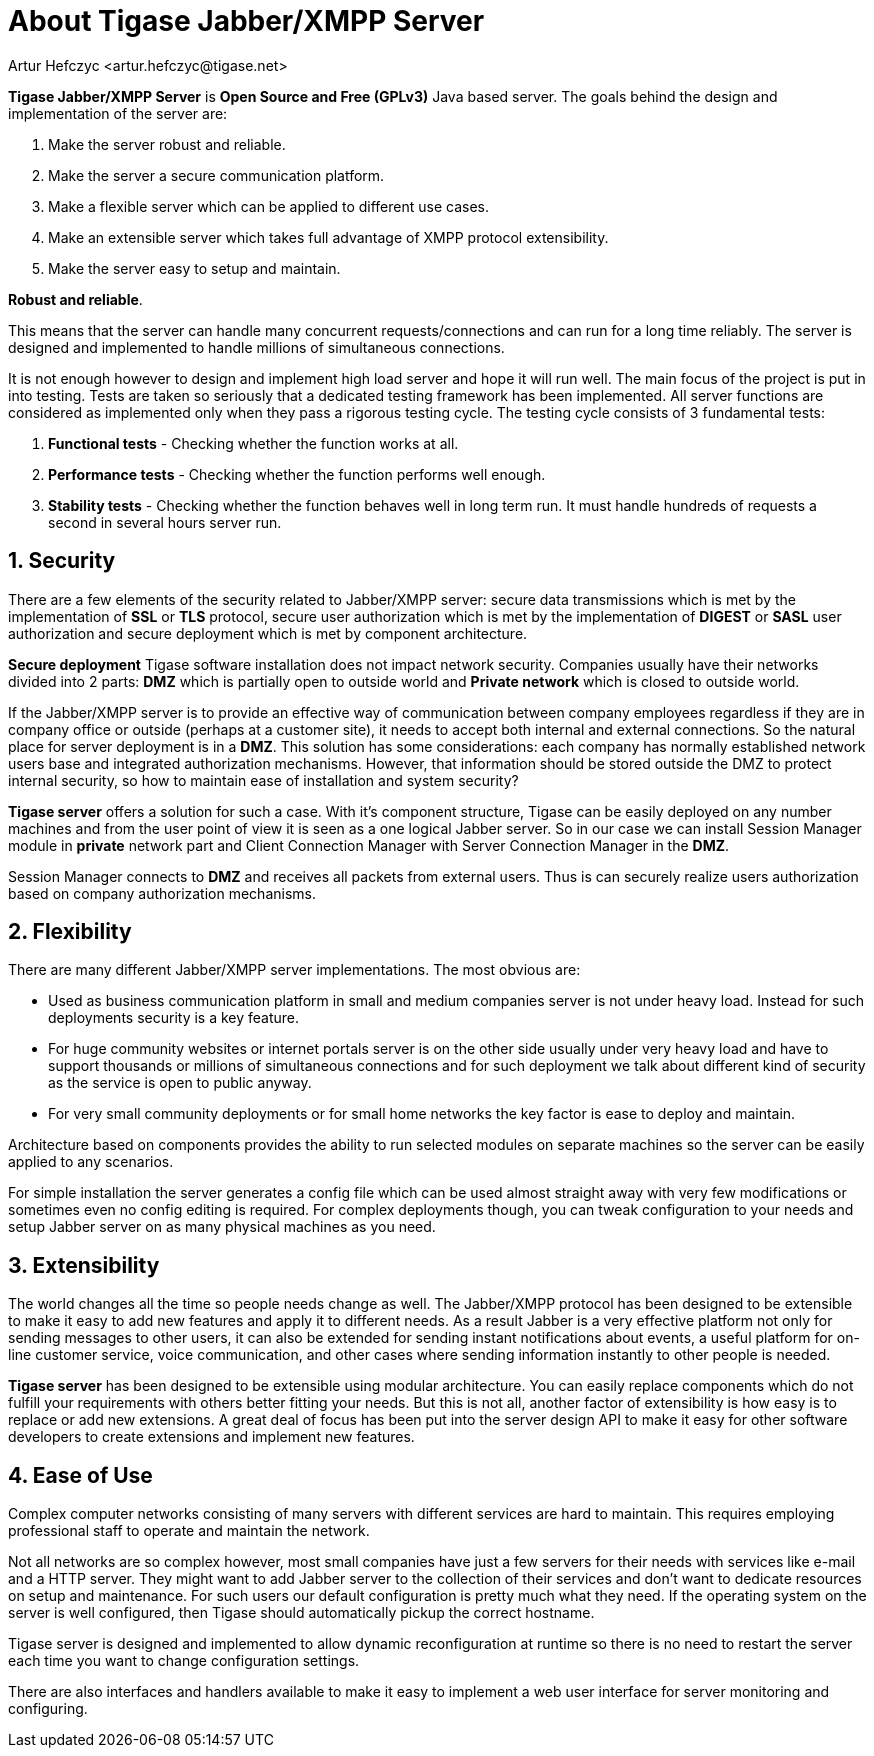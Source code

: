 [[about]]
About Tigase Jabber/XMPP Server
===============================
:Author: Artur Hefczyc <artur.hefczyc@tigase.net>
:Version: v2.0, June 2014: reformatted for AsciiDoc
:Date:  2010-04-06 16:18
:Revision: 2.1

:toc:
:numbered:
:website: http://tigase.net

*Tigase Jabber/XMPP Server* is *Open Source and Free (GPLv3)* Java based server. The goals behind the design and implementation of the server are:

. Make the server robust and reliable.
. Make the server a secure communication platform.
. Make a flexible server which can be applied to different use cases.
. Make an extensible server which takes full advantage of XMPP protocol extensibility.
. Make the server easy to setup and maintain.

*Robust and reliable*.

This means that the server can handle many concurrent requests/connections and can run for a long time reliably. The server is designed and implemented to handle millions of simultaneous connections.

It is not enough however to design and implement high load server and hope it will run well. The main focus of the project is put in into testing. Tests are taken so seriously that a dedicated testing framework has been implemented. All server functions are considered as implemented only when they pass a rigorous testing cycle. The testing cycle consists of 3 fundamental tests:

. *Functional tests* - Checking whether the function works at all.
. *Performance tests* - Checking whether the function performs well enough.
. *Stability tests* - Checking whether the function behaves well in long term run. It must handle hundreds of requests a second in several hours server run.

Security
--------

There are a few elements of the security related to Jabber/XMPP server: secure data transmissions which is met by the implementation of *SSL* or *TLS* protocol, secure user authorization which is met by the implementation of *DIGEST* or *SASL* user authorization and secure deployment which is met by component architecture.

*Secure deployment* Tigase software installation does not impact network security. Companies usually have their networks divided into 2 parts: *DMZ* which is partially open to outside world and *Private network* which is closed to outside world.

If the Jabber/XMPP server is to provide an effective way of communication between company employees regardless if they are in company office or outside (perhaps at a customer site), it needs to accept both internal and external connections. So the natural place for server deployment is in a *DMZ*. This solution has some considerations: each company has normally established network users base and integrated authorization mechanisms. However, that information should be stored outside the DMZ to protect internal security, so how to maintain ease of installation and system security?

*Tigase server* offers a solution for such a case. With it's component structure, Tigase can be easily deployed on any number machines and from the user point of view it is seen as a one logical Jabber server. So in our case we can install Session Manager module in *private* network part and Client Connection Manager with Server Connection Manager in the *DMZ*.

Session Manager connects to *DMZ* and receives all packets from external users. Thus is can securely realize users authorization based on company authorization mechanisms.

Flexibility
-----------

There are many different Jabber/XMPP server implementations. The most obvious are:

- Used as business communication platform in small and medium companies server is not under heavy load. Instead for such deployments security is a key feature.
- For huge community websites or internet portals server is on the other side usually under very heavy load and have to support thousands or millions of simultaneous connections and for such deployment we talk about different kind of security as the service is open to public anyway.
- For very small community deployments or for small home networks the key factor is ease to deploy and maintain.

Architecture based on components provides the ability to run selected modules on separate machines so the server can be easily applied to any scenarios.

For simple installation the server generates a config file which can be used almost straight away with very few modifications or sometimes even no config editing is required. For complex deployments though, you can tweak configuration to your needs and setup Jabber server on as many physical machines as you need.

Extensibility
-------------

The world changes all the time so people needs change as well. The Jabber/XMPP protocol has been designed to be extensible to make it easy to add new features and apply it to different needs. As a result Jabber is a very effective platform not only for sending messages to other users, it can also be extended for sending instant notifications about events, a useful platform for on-line customer service, voice communication, and other cases where sending information instantly to other people is needed.

*Tigase server* has been designed to be extensible using modular architecture. You can easily replace components which do not fulfill your requirements with others better fitting your needs. But this is not all, another factor of extensibility is how easy is to replace or add new extensions. A great deal of focus has been put into the server design API to make it easy for other software developers to create extensions and implement new features.

Ease of Use
-----------

Complex computer networks consisting of many servers with different services are hard to maintain. This requires employing professional staff to operate and maintain the network.

Not all networks are so complex however, most small companies have just a few servers for their needs with services like e-mail and a HTTP server. They might want to add Jabber server to the collection of their services and don't want to dedicate resources on setup and maintenance. For such users our default configuration is pretty much what they need. If the operating system on the server is well configured, then Tigase should automatically pickup the correct hostname.

Tigase server is designed and implemented to allow dynamic reconfiguration at runtime so there is no need to restart the server each time you want to change configuration settings.

There are also interfaces and handlers available to make it easy to implement a web user interface for server monitoring and configuring.
